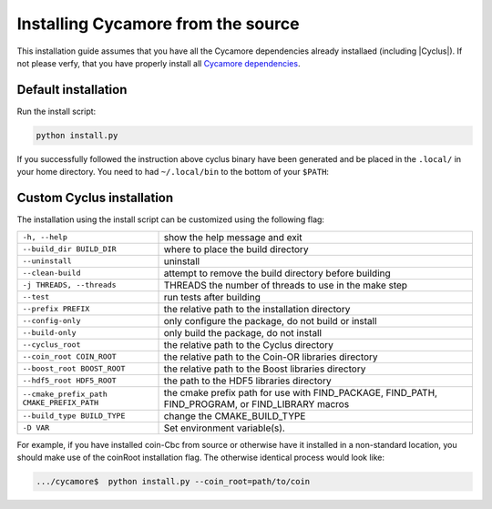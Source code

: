 Installing Cycamore from the source
------------------------------------

This installation guide assumes that you have all the Cycamore dependencies
already installaed (including |Cyclus|). If not please verfy, that you have
properly install all `Cycamore dependencies <Dependencies>`_.


Default installation
..........................

Run the install script:

.. code-block:: bash
  
  python install.py


If you successfully followed the instruction above cyclus binary have been
generated and be placed in the  ``.local/`` in your home directory. 
You need to had ``~/.local/bin`` to the bottom of your ``$PATH``:

.. code-block:: bash
  $> echo 'export PATH="$HOME/.local/bin:$PATH' >> .bashrc

Custom Cyclus installation
..........................

The installation using the install script can be customized using the following
flag:

+--------------------------------------------+--------------------------------------------------------------------------------------------------+
|  ``-h, --help``                            | show the help message and exit                                                                   |
+--------------------------------------------+--------------------------------------------------------------------------------------------------+
|  ``--build_dir BUILD_DIR``                 | where to place the build directory                                                               |
+--------------------------------------------+--------------------------------------------------------------------------------------------------+
|  ``--uninstall``                           | uninstall                                                                                        |
+--------------------------------------------+--------------------------------------------------------------------------------------------------+
|  ``--clean-build``                         | attempt to remove the build directory before building                                            |
+--------------------------------------------+--------------------------------------------------------------------------------------------------+
|  ``-j THREADS, --threads``                 | THREADS the number of threads to use in the make step                                            |
+--------------------------------------------+--------------------------------------------------------------------------------------------------+
|  ``--test``                                | run tests after  building                                                                        |
+--------------------------------------------+--------------------------------------------------------------------------------------------------+
|  ``--prefix PREFIX``                       | the relative path to the installation directory                                                  |
+--------------------------------------------+--------------------------------------------------------------------------------------------------+
|  ``--config-only``                         | only configure the package, do not build or install                                              |
+--------------------------------------------+--------------------------------------------------------------------------------------------------+
|  ``--build-only``                          | only build the package, do not install                                                           |
+--------------------------------------------+--------------------------------------------------------------------------------------------------+
|  ``--cyclus_root``                         | the relative path to the Cyclus directory                                                        |
+--------------------------------------------+--------------------------------------------------------------------------------------------------+
|  ``--coin_root COIN_ROOT``                 | the relative path to the Coin-OR libraries directory                                             |
+--------------------------------------------+--------------------------------------------------------------------------------------------------+
|  ``--boost_root BOOST_ROOT``               | the relative path to the Boost libraries directory                                               |
+--------------------------------------------+--------------------------------------------------------------------------------------------------+
|  ``--hdf5_root HDF5_ROOT``                 | the path to the HDF5 libraries directory                                                         |
+--------------------------------------------+--------------------------------------------------------------------------------------------------+
|  ``--cmake_prefix_path CMAKE_PREFIX_PATH`` | the cmake prefix path for use with FIND_PACKAGE, FIND_PATH, FIND_PROGRAM, or FIND_LIBRARY macros |
+--------------------------------------------+--------------------------------------------------------------------------------------------------+
|  ``--build_type BUILD_TYPE``               | change the CMAKE_BUILD_TYPE                                                                      |
+--------------------------------------------+--------------------------------------------------------------------------------------------------+
|  ``-D VAR``                                |  Set environment variable(s).                                                                    |
+--------------------------------------------+--------------------------------------------------------------------------------------------------+


For example, if you have installed coin-Cbc from source or otherwise have it
installed in a non-standard location, you should make use of the coinRoot
installation flag. The otherwise identical process would look like:

.. code-block:: bash

    .../cycamore$  python install.py --coin_root=path/to/coin
